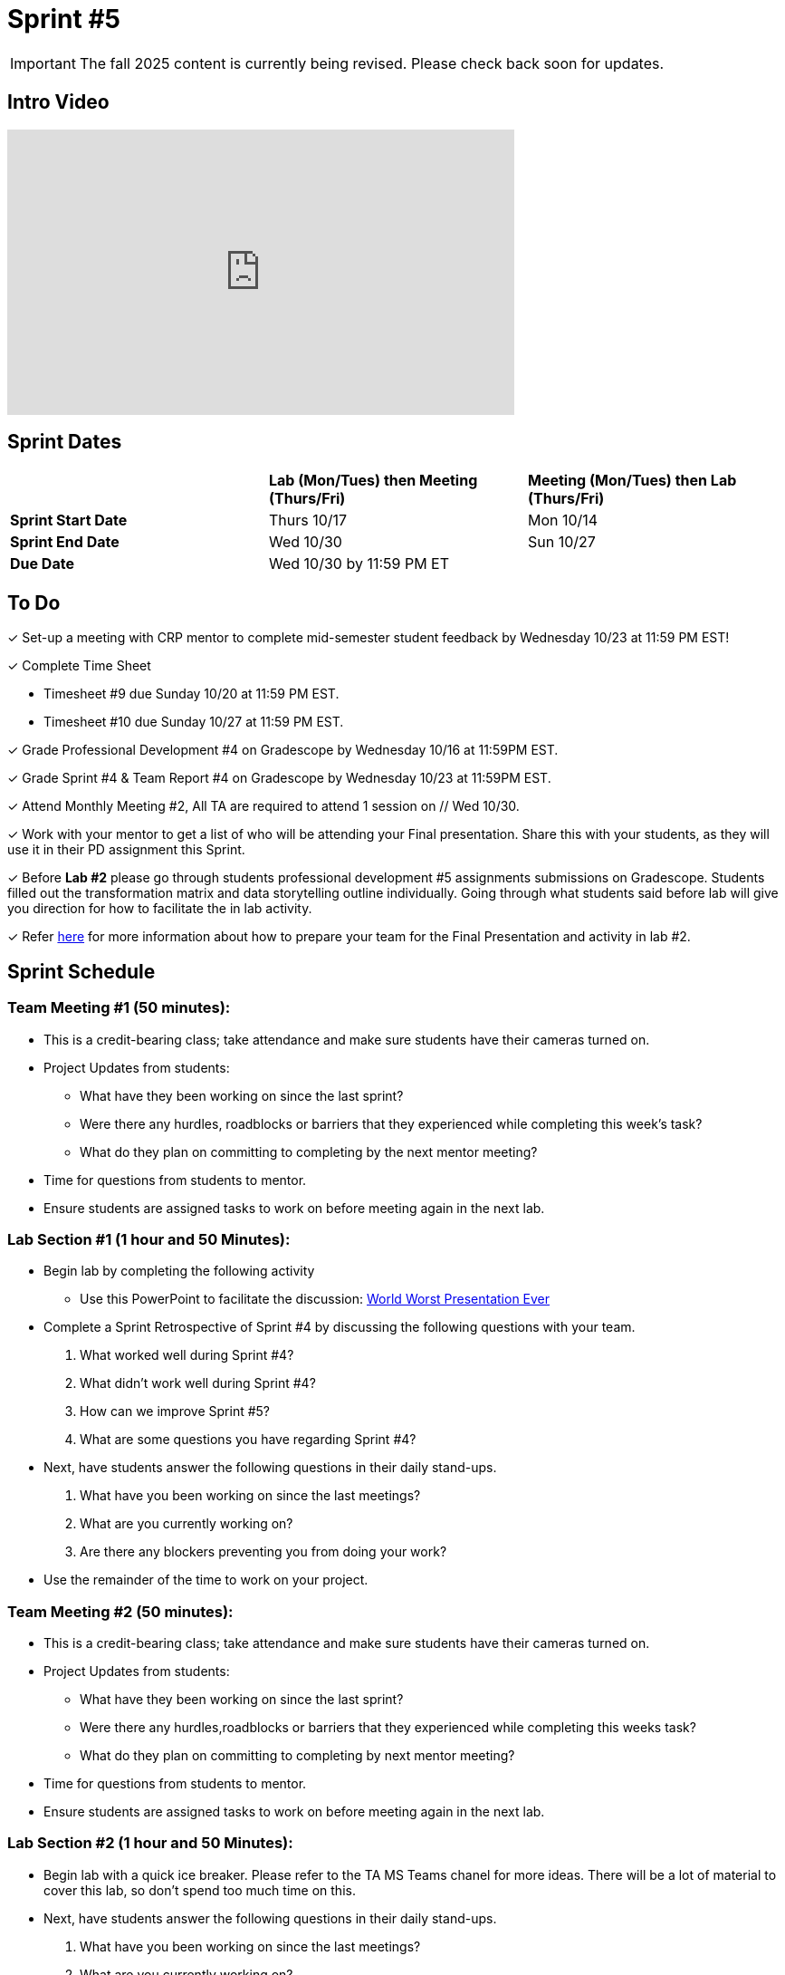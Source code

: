 = Sprint #5

[IMPORTANT]
====
The fall 2025 content is currently being revised. Please check back soon for updates. 
====

== Intro Video

++++
<iframe width="560" height="315" src="https://www.youtube.com/embed/13g7l3zQPq4?si=dnseCld3iCECTpJk" title="YouTube video player" frameborder="0" allow="accelerometer; autoplay; clipboard-write; encrypted-media; gyroscope; picture-in-picture; web-share" allowfullscreen></iframe>
++++

== Sprint Dates

[cols="<.^1,^.^1,^.^1"]
|===

| |*Lab (Mon/Tues) then Meeting (Thurs/Fri)* |*Meeting (Mon/Tues) then Lab (Thurs/Fri)*

|*Sprint Start Date*
|Thurs 10/17
|Mon 10/14

|*Sprint End Date*
|Wed 10/30
|Sun 10/27

|*Due Date*
2+| Wed 10/30 by 11:59 PM ET

|===

== To Do

&#10003; Set-up a meeting with CRP mentor to complete mid-semester student feedback by Wednesday 10/23 at 11:59 PM EST!  

&#10003; Complete Time Sheet

* Timesheet #9 due Sunday 10/20 at 11:59 PM EST.

* Timesheet #10 due Sunday 10/27 at 11:59 PM EST.

&#10003; Grade Professional Development #4 on Gradescope by Wednesday 10/16 at 11:59PM EST.

&#10003; Grade Sprint #4 & Team Report #4 on Gradescope by Wednesday 10/23 at 11:59PM EST.

&#10003; Attend Monthly Meeting #2, All TA are required to attend 1 session on // Wed 10/30.

&#10003; Work with your mentor to get a list of who will be attending your Final presentation. Share this with your students, as they will use it in their PD assignment this Sprint. 

&#10003; Before **Lab #2** please go through students professional development #5 assignments submissions on Gradescope. Students filled out the transformation matrix and data storytelling outline individually. Going through what students said before lab will give you direction for how to facilitate the in lab activity. 

&#10003; Refer xref:TAs:fall2024/final_presentation.adoc[here] for more information about how to prepare your team for the Final Presentation and activity in lab #2.   


== Sprint Schedule

=== Team Meeting #1 (50 minutes):

* This is a credit-bearing class; take attendance and make sure students have their cameras turned on.

* Project Updates from students:
** What have they been working on since the last sprint?
** Were there any hurdles, roadblocks or barriers that they experienced while completing this week's task?
** What do they plan on committing to completing by the next mentor meeting?
* Time for questions from students to mentor.

* Ensure students are assigned tasks to work on before meeting again in the next lab.


=== Lab Section #1 (1 hour and 50 Minutes):
* Begin lab by completing the following activity
** Use this PowerPoint to facilitate the discussion: xref:attachment$WorstPresentationEverStandAlone.ppt[World Worst Presentation Ever]

* Complete a Sprint Retrospective of Sprint #4 by discussing the following questions with your team. 
1. What worked well during Sprint #4?

2. What didn't work well during Sprint #4? 

3. How can we improve Sprint #5? 

4. What are some questions you have regarding Sprint #4? 

* Next, have students answer the following questions in their daily stand-ups.

1. What have you been working on since the last meetings? 

2. What are you currently working on? 

3. Are there any blockers preventing you from doing your work? 

* Use the remainder of the time to work on your project.

=== Team Meeting #2 (50 minutes):

* This is a credit-bearing class; take attendance and make sure students have their cameras turned on.

* Project Updates from students:
** What have they been working on since the last sprint?
** Were there any hurdles,roadblocks or barriers that they experienced while completing this weeks task?
** What do they plan on committing to completing by next mentor meeting?
* Time for questions from students to mentor.

* Ensure students are assigned tasks to work on before meeting again in the next lab.

=== Lab Section #2 (1 hour and 50 Minutes):

* Begin lab with a quick ice breaker. Please refer to the TA MS Teams chanel for more ideas. There will be a lot of material to cover this lab, so don't spend too much time on this.  

* Next, have students answer the following questions in their daily stand-ups.

1. What have you been working on since the last meetings? 

2. What are you currently working on? 

3. Are there any blockers preventing you from doing your work? 

* During this lab, we will focus on preparing for the Final Presentation. Please refer xref:TAs:fall2024/final_presentation.adoc[here] for more information. 
** As a team, please complete the transformation matrix to get an outline for your final presentation. Use this outline to begin creating you final presentation. Additionally, reference the storytelling framework and incorporate a setup, conflict and resolution throughout your presentation. *You should have your transformation matrix and storytelling complete by the end of lab.* 
** **Action Item:** Before this lab, please go through your student PD #5 assignment submissions on Gradescope. They individually created the Transformation Matrix and storytelling outline already. Encourage students to refer back to this assignment when facilitating your in lab discussion. 
* Use the remaining time to work on your presentation outline or for project work.  
* Sprint Tasks for students: xref:students:fall2024/sprint5.adoc[Sprint 5 Tasks]